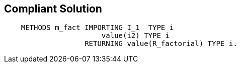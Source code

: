 == Compliant Solution

----
    METHODS m_fact IMPORTING I_1  TYPE i
                       value(i2) TYPE i
                   RETURNING value(R_factorial) TYPE i.
----